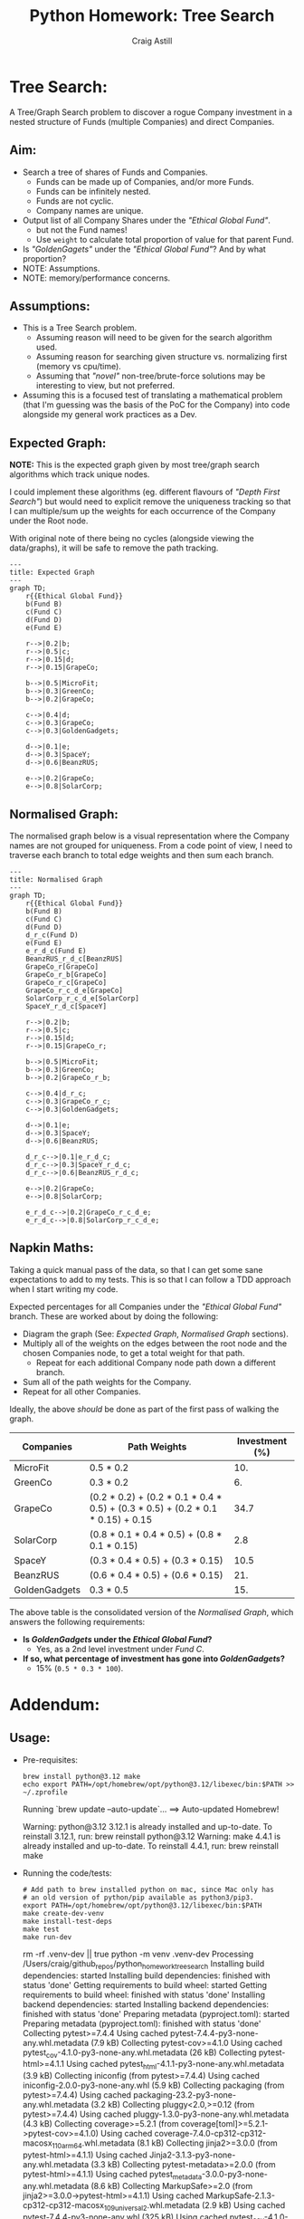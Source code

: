 #+title: Python Homework: Tree Search
#+author: Craig Astill
#+OPTIONS: toc:2
#+PROPERTY: header-args:mermaid :prologue "exec 2>&1" :epilogue ":" :pupeteer-config-file ~/.puppeteerrc
#+PROPERTY: header-args:shell :prologue "exec 2>&1" :epilogue ":" :results drawer :async
* Tree Search:
A Tree/Graph Search problem to discover a rogue Company investment in
a nested structure of Funds (multiple Companies) and direct Companies.

** Aim:
- Search a tree of shares of Funds and Companies.
  - Funds can be made up of Companies, and/or more Funds.
  - Funds can be infinitely nested.
  - Funds are not cyclic.
  - Company names are unique.
- Output list of all Company Shares under the /"Ethical Global Fund"/.
  - but not the Fund names!
  - Use =weight= to calculate total proportion of value for that
    parent Fund.
- Is /"GoldenGagets"/ under the /"Ethical Global Fund"/? And by what
  proportion?
- NOTE: Assumptions.
- NOTE: memory/performance concerns.

** Assumptions:

- This is a Tree Search problem.
  - Assuming reason will need to be given for the search algorithm used.
  - Assuming reason for searching given structure vs. normalizing
    first (memory vs cpu/time).
  - Assuming that /"novel"/ non-tree/brute-force solutions may be
    interesting to view, but not preferred.
- Assuming this is a focused test of translating a mathematical
  problem (that I'm guessing was the basis of the PoC for the Company)
  into code alongside my general work practices as a Dev.

** Expected Graph:

*NOTE:* This is the expected graph given by most tree/graph search
algorithms which track unique nodes.

I could implement these algorithms (eg. different flavours of /"Depth
First Search"/) but would need to explicit remove the uniqueness
tracking so that I can multiple/sum up the weights for each occurrence
of the Company under the Root node.

With original note of there being no cycles (alongside viewing the
data/graphs), it will be safe to remove the path tracking.

#+BEGIN_SRC mermaid :file docs/diagrams/exp_graph.png :width "1920"
  ---
  title: Expected Graph
  ---
  graph TD;
      r{{Ethical Global Fund}}
      b(Fund B)
      c(Fund C)
      d(Fund D)
      e(Fund E)

      r-->|0.2|b;
      r-->|0.5|c;
      r-->|0.15|d;
      r-->|0.15|GrapeCo;

      b-->|0.5|MicroFit;
      b-->|0.3|GreenCo;
      b-->|0.2|GrapeCo;

      c-->|0.4|d;
      c-->|0.3|GrapeCo;
      c-->|0.3|GoldenGadgets;

      d-->|0.1|e;
      d-->|0.3|SpaceY;
      d-->|0.6|BeanzRUS;

      e-->|0.2|GrapeCo;
      e-->|0.8|SolarCorp;
#+END_SRC

#+RESULTS:
[[file:docs/diagrams/exp_graph.png]]

** Normalised Graph:

The normalised graph below is a visual representation where the
Company names are not grouped for uniqueness. From a code point of
view, I need to traverse each branch to total edge weights and then
sum each branch.

#+BEGIN_SRC mermaid :file docs/diagrams/normalised_graph.png :width "1920"
  ---
  title: Normalised Graph
  ---
  graph TD;
      r{{Ethical Global Fund}}
      b(Fund B)
      c(Fund C)
      d(Fund D)
      d_r_c(Fund D)
      e(Fund E)
      e_r_d_c(Fund E)
      BeanzRUS_r_d_c[BeanzRUS]
      GrapeCo_r[GrapeCo]
      GrapeCo_r_b[GrapeCo]
      GrapeCo_r_c[GrapeCo]
      GrapeCo_r_c_d_e[GrapeCo]
      SolarCorp_r_c_d_e[SolarCorp]
      SpaceY_r_d_c[SpaceY]

      r-->|0.2|b;
      r-->|0.5|c;
      r-->|0.15|d;
      r-->|0.15|GrapeCo_r;

      b-->|0.5|MicroFit;
      b-->|0.3|GreenCo;
      b-->|0.2|GrapeCo_r_b;

      c-->|0.4|d_r_c;
      c-->|0.3|GrapeCo_r_c;
      c-->|0.3|GoldenGadgets;

      d-->|0.1|e;
      d-->|0.3|SpaceY;
      d-->|0.6|BeanzRUS;

      d_r_c-->|0.1|e_r_d_c;
      d_r_c-->|0.3|SpaceY_r_d_c;
      d_r_c-->|0.6|BeanzRUS_r_d_c;

      e-->|0.2|GrapeCo;
      e-->|0.8|SolarCorp;

      e_r_d_c-->|0.2|GrapeCo_r_c_d_e;
      e_r_d_c-->|0.8|SolarCorp_r_c_d_e;
#+END_SRC

#+RESULTS:
[[file:docs/diagrams/normalised_graph.png]]

** Napkin Maths:

Taking a quick manual pass of the data, so that I can get some sane
expectations to add to my tests. This is so that I can follow a TDD
approach when I start writing my code.

Expected percentages for all Companies under the /"Ethical Global
Fund"/ branch. These are worked about by doing the following:

- Diagram the graph (See: [[*Expected Graph:][Expected Graph]], [[*Normalised Graph:][Normalised Graph]] sections).
- Multiply all of the weights on the edges between the root node and
  the chosen Companies node, to get a total weight for that path.
  - Repeat for each additional Company node path down a different
    branch.
- Sum all of the path weights for the Company.
- Repeat for all other Companies.

Ideally, the above /should/ be done as part of the first pass of
walking the graph.

| Companies     | Path Weights                                                                    | Investment (%) |
|---------------+---------------------------------------------------------------------------------+----------------|
| MicroFit      | 0.5 * 0.2                                                                       |            10. |
| GreenCo       | 0.3 * 0.2                                                                       |             6. |
| GrapeCo       | (0.2 * 0.2) + (0.2 * 0.1 * 0.4 * 0.5) + (0.3 * 0.5) + (0.2 * 0.1 * 0.15) + 0.15 |           34.7 |
| SolarCorp     | (0.8 * 0.1 * 0.4 * 0.5) + (0.8 * 0.1 * 0.15)                                    |            2.8 |
| SpaceY        | (0.3 * 0.4 * 0.5) + (0.3 * 0.15)                                                |           10.5 |
| BeanzRUS      | (0.6 * 0.4 * 0.5) + (0.6 * 0.15)                                                |            21. |
| GoldenGadgets | 0.3 * 0.5                                                                       |            15. |
#+TBLFM: $3=$2*100;n5

The above table is the consolidated version of the [[*Normalised Graph:][Normalised Graph]],
which answers the following requirements:

- *Is /GoldenGadgets/ under the /Ethical Global Fund/?*
  - Yes, as a 2nd level investment under /Fund C/.
- *If so, what percentage of investment has gone into
  /GoldenGadgets/?*
  - 15% (=0.5 * 0.3 * 100=).

* Addendum:
** Usage:

- Pre-requisites:

  #+BEGIN_SRC shell
    brew install python@3.12 make
    echo export PATH=/opt/homebrew/opt/python@3.12/libexec/bin:$PATH >> ~/.zprofile
  #+END_SRC

  #+RESULTS:
  :results:
  Running `brew update --auto-update`...
  ==> Auto-updated Homebrew!

  Warning: python@3.12 3.12.1 is already installed and up-to-date.
  To reinstall 3.12.1, run:
    brew reinstall python@3.12
  Warning: make 4.4.1 is already installed and up-to-date.
  To reinstall 4.4.1, run:
    brew reinstall make
  :end:

- Running the code/tests:

  #+BEGIN_SRC shell
    # Add path to brew installed python on mac, since Mac only has
    # an old version of python/pip available as python3/pip3.
    export PATH=/opt/homebrew/opt/python@3.12/libexec/bin:$PATH
    make create-dev-venv
    make install-test-deps
    make test
    make run-dev
  #+END_SRC

  #+RESULTS:
  :results:
  rm -rf .venv-dev || true
  python -m venv .venv-dev
  Processing /Users/craig/github_repos/python_homework_tree_search
    Installing build dependencies: started
    Installing build dependencies: finished with status 'done'
    Getting requirements to build wheel: started
    Getting requirements to build wheel: finished with status 'done'
    Installing backend dependencies: started
    Installing backend dependencies: finished with status 'done'
    Preparing metadata (pyproject.toml): started
    Preparing metadata (pyproject.toml): finished with status 'done'
  Collecting pytest>=7.4.4
    Using cached pytest-7.4.4-py3-none-any.whl.metadata (7.9 kB)
  Collecting pytest-cov>=4.1.0
    Using cached pytest_cov-4.1.0-py3-none-any.whl.metadata (26 kB)
  Collecting pytest-html>=4.1.1
    Using cached pytest_html-4.1.1-py3-none-any.whl.metadata (3.9 kB)
  Collecting iniconfig (from pytest>=7.4.4)
    Using cached iniconfig-2.0.0-py3-none-any.whl (5.9 kB)
  Collecting packaging (from pytest>=7.4.4)
    Using cached packaging-23.2-py3-none-any.whl.metadata (3.2 kB)
  Collecting pluggy<2.0,>=0.12 (from pytest>=7.4.4)
    Using cached pluggy-1.3.0-py3-none-any.whl.metadata (4.3 kB)
  Collecting coverage>=5.2.1 (from coverage[toml]>=5.2.1->pytest-cov>=4.1.0)
    Using cached coverage-7.4.0-cp312-cp312-macosx_11_0_arm64.whl.metadata (8.1 kB)
  Collecting jinja2>=3.0.0 (from pytest-html>=4.1.1)
    Using cached Jinja2-3.1.3-py3-none-any.whl.metadata (3.3 kB)
  Collecting pytest-metadata>=2.0.0 (from pytest-html>=4.1.1)
    Using cached pytest_metadata-3.0.0-py3-none-any.whl.metadata (8.6 kB)
  Collecting MarkupSafe>=2.0 (from jinja2>=3.0.0->pytest-html>=4.1.1)
    Using cached MarkupSafe-2.1.3-cp312-cp312-macosx_10_9_universal2.whl.metadata (2.9 kB)
  Using cached pytest-7.4.4-py3-none-any.whl (325 kB)
  Using cached pytest_cov-4.1.0-py3-none-any.whl (21 kB)
  Using cached pytest_html-4.1.1-py3-none-any.whl (23 kB)
  Using cached coverage-7.4.0-cp312-cp312-macosx_11_0_arm64.whl (206 kB)
  Using cached Jinja2-3.1.3-py3-none-any.whl (133 kB)
  Using cached pluggy-1.3.0-py3-none-any.whl (18 kB)
  Using cached pytest_metadata-3.0.0-py3-none-any.whl (10 kB)
  Using cached packaging-23.2-py3-none-any.whl (53 kB)
  Using cached MarkupSafe-2.1.3-cp312-cp312-macosx_10_9_universal2.whl (17 kB)
  Building wheels for collected packages: tree_search
    Building wheel for tree_search (pyproject.toml): started
    Building wheel for tree_search (pyproject.toml): finished with status 'done'
    Created wheel for tree_search: filename=tree_search-1.1.1.dev22+g561199a.d20240114-py3-none-any.whl size=31607 sha256=fbf9d5544643f9c7c21d184d6208c1030ee765a965d1130c8e6920a8f00da35c
    Stored in directory: /private/var/folders/tl/tpmbfj7n33x27vbhqn_70y1r0000gn/T/pip-ephem-wheel-cache-ywhl8dfn/wheels/0b/cb/f4/f6ed325ef008f287116cbe2c35870a9a9c4b07c2ddf5554b14
  Successfully built tree_search
  Installing collected packages: tree_search, pluggy, packaging, MarkupSafe, iniconfig, coverage, pytest, jinja2, pytest-metadata, pytest-cov, pytest-html
  Successfully installed MarkupSafe-2.1.3 coverage-7.4.0 iniconfig-2.0.0 jinja2-3.1.3 packaging-23.2 pluggy-1.3.0 pytest-7.4.4 pytest-cov-4.1.0 pytest-html-4.1.1 pytest-metadata-3.0.0 tree_search-1.1.1.dev22+g561199a.d20240114

  [notice] A new release of pip is available: 23.3.1 -> 23.3.2
  [notice] To update, run: pip install --upgrade pip
  ============================= test session starts ==============================
  platform darwin -- Python 3.12.1, pytest-7.4.4, pluggy-1.3.0 -- /Users/craig/github_repos/python_homework_tree_search/.venv-dev/bin/python3.12
  cachedir: .pytest_cache
  metadata: {'Python': '3.12.1', 'Platform': 'macOS-14.2-arm64-arm-64bit', 'Packages': {'pytest': '7.4.4', 'pluggy': '1.3.0'}, 'Plugins': {'html': '4.1.1', 'cov': '4.1.0', 'metadata': '3.0.0'}}
  rootdir: /Users/craig/github_repos/python_homework_tree_search
  configfile: pyproject.toml
  plugins: html-4.1.1, cov-4.1.0, metadata-3.0.0
  collecting ... collected 15 items

  tests/unit/test_depth_first_search_recursive.py::TestDepthFirstSearchRecursive::test_depth_first_search_simple_graph PASSED [  6%]
  tests/unit/test_depth_first_search_recursive.py::TestDepthFirstSearchRecursive::test_depth_first_search_simple_graph_that_mimics_expected_data PASSED [ 13%]
  tests/unit/test_depth_first_search_recursive.py::TestDepthFirstSearchRecursive::test_depth_first_search_real_data PASSED [ 20%]
  tests/unit/test_depth_first_search_stack.py::TestDepthFirstSearchStack::test_depth_first_search_simple_graph PASSED [ 26%]
  tests/unit/test_depth_first_search_stack.py::TestDepthFirstSearchStack::test_depth_first_search_simple_graph_that_mimics_expected_data PASSED [ 33%]
  tests/unit/test_depth_first_search_stack.py::TestDepthFirstSearchStack::test_depth_first_search_real_data PASSED [ 40%]
  tests/unit/test_main.py::TestMain::test_get_unique_companies_without_funds PASSED [ 46%]
  tests/unit/test_main.py::TestMain::test_is_golden_gadgets_under_ethical_global_fund PASSED [ 53%]
  tests/unit/test_main.py::TestMain::test_what_percentage_of_investment_is_in_golden_gadgets PASSED [ 60%]
  tests/unit/test_parked_brute_force.py::TestParkedBruteForce::test_is_company_under_root_fund PASSED [ 66%]
  tests/unit/test_parked_brute_force.py::TestParkedBruteForce::test_is_company_not_under_root_fund PASSED [ 73%]
  tests/unit/test_parked_brute_force.py::TestParkedBruteForce::test_get_companies PASSED [ 80%]
  tests/unit/test_parked_brute_force.py::TestParkedBruteForce::test_get_company_percentage_investment SKIPPED [ 86%]
  tests/unit/test_parked_brute_force.py::TestParkedBruteForce::test_get_company_percentage_investment_exp_not_found SKIPPED [ 93%]
  tests/unit/test_parked_brute_force.py::TestParkedBruteForcePrivateFunctions::test__normalise_data PASSED [100%]

  - generated xml file: /Users/craig/github_repos/python_homework_tree_search/build/test-reports/py_unittests.xml -
  ============================= slowest 10 durations =============================
  0.00s call     tests/unit/test_depth_first_search_recursive.py::TestDepthFirstSearchRecursive::test_depth_first_search_real_data
  0.00s call     tests/unit/test_depth_first_search_recursive.py::TestDepthFirstSearchRecursive::test_depth_first_search_simple_graph
  0.00s setup    tests/unit/test_depth_first_search_recursive.py::TestDepthFirstSearchRecursive::test_depth_first_search_simple_graph
  0.00s call     tests/unit/test_parked_brute_force.py::TestParkedBruteForcePrivateFunctions::test__normalise_data
  0.00s call     tests/unit/test_depth_first_search_recursive.py::TestDepthFirstSearchRecursive::test_depth_first_search_simple_graph_that_mimics_expected_data
  0.00s setup    tests/unit/test_parked_brute_force.py::TestParkedBruteForce::test_is_company_not_under_root_fund
  0.00s call     tests/unit/test_parked_brute_force.py::TestParkedBruteForce::test_is_company_under_root_fund
  0.00s call     tests/unit/test_depth_first_search_stack.py::TestDepthFirstSearchStack::test_depth_first_search_real_data
  0.00s teardown tests/unit/test_depth_first_search_recursive.py::TestDepthFirstSearchRecursive::test_depth_first_search_simple_graph
  0.00s setup    tests/unit/test_depth_first_search_recursive.py::TestDepthFirstSearchRecursive::test_depth_first_search_simple_graph_that_mimics_expected_data
  - Generated html report: file:///Users/craig/github_repos/python_homework_tree_search/build/test-reports/py_unittests.html -
  =========================== short test summary info ============================
  SKIPPED [1] tests/unit/test_parked_brute_force.py:48: Parked brute force solution.
  SKIPPED [1] tests/unit/test_parked_brute_force.py:55: Parked brute force solution.
  ======================== 13 passed, 2 skipped in 0.08s =========================
  DEBUG: Cumulative weights for each Fund/Company:  {'Ethical Global Fund': 1, 'GrapeCo': 0.347, 'Fund D': 0.35, 'BeanzRUS': 0.21, 'SpaceY': 0.105, 'Fund E': 0.035, 'SolarCorp': 0.028, 'Fund C': 0.5, 'GoldenGadgets': 0.15, 'Fund B': 0.2, 'GreenCo': 0.06, 'MicroFit': 0.1}
  List of all Companies (minus Funds!), under root Fund:
      'Ethical Global Fund': ['GrapeCo', 'BeanzRUS', 'SpaceY', 'SolarCorp', 'GoldenGadgets', 'GreenCo', 'MicroFit']
  Is 'GoldenGadgets' under 'Ethical Global Fund'?:
      True.
  ...And if so, what percentage of investment has gone to 'GoldenGadgets'?:
      15.0%
  :end:

** Original Data:

#+BEGIN_EXAMPLE json
  [
    {
      "name": "Ethical Global Fund",
      "holdings": [
        {
          "name": "Fund B",
          "weight": 0.2
        },
        {
          "name": "Fund C",
          "weight": 0.5
        },
        {
          "name": "Fund D",
          "weight": 0.15
        },
        {
          "name": "GrapeCo",
          "weight": 0.15
        }
      ]
    },
    {
      "name": "Fund B",
      "holdings": [
        {
          "name": "MicroFit",
          "weight": 0.5
        },
        {
          "name": "GreenCo",
          "weight": 0.3
        },
        {
          "name": "GrapeCo",
          "weight": 0.2
        }
      ]
    },
    {
      "name": "Fund C",
      "holdings": [
        {
          "name": "Fund D",
          "weight": 0.4
        },
        {
          "name": "GrapeCo",
          "weight": 0.3
        },
        {
          "name": "GoldenGadgets",
          "weight": 0.3
        }
      ]
    },
    {
      "name": "Fund D",
      "holdings": [
        {
          "name": "Fund E",
          "weight": 0.1
        },
        {
          "name": "SpaceY",
          "weight": 0.3
        },
        {
          "name": "BeanzRUS",
          "weight": 0.6
        }
      ]
    },
    {
      "name": "Fund E",
      "holdings": [
        {
          "name": "GrapeCo",
          "weight": 0.2
        },
        {
          "name": "SolarCorp",
          "weight": 0.8
        }
      ]
    }
  ]
#+END_EXAMPLE

